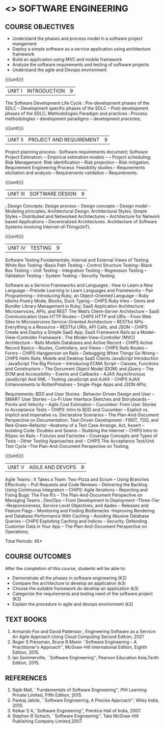 * <<<504>>> SOFTWARE ENGINEERING
:properties:
:author: Dr. A. Chamundeswari and Ms. S. Angel Deborah
:date: 
:end:


#+startup: showall

** CO PO MAPPING :noexport:
#+NAME: co-po-mapping
|                |    | PO1 | PO2 | PO3 | PO4 | PO5 | PO6 | PO7 | PO8 | PO9 | PO10 | PO11 | PO12 | PSO1 | PSO2 | PSO3 |
|                |    |  K3 |  K4 |  K5 |  K5 |  K6 |   - |   - |   - |   - |    - |    - |    - |   K5 |   K3 |   K6 |
| CO1            | K2 |   2 |   3 |   2 |   3 |   3 |   0 |   2 |   1 |   0 |    3 |    0 |    2 |    3 |    2 |    1 |
| CO2            | K3 |   2 |   3 |   2 |   3 |   3 |   0 |   2 |   1 |   0 |    3 |    0 |    2 |    3 |    2 |    1 |
| CO3            | K3 |   2 |   3 |   2 |   3 |   3 |   0 |   2 |   1 |   0 |    3 |    0 |    2 |    3 |    2 |    1 |
| CO4            | K2 |   2 |   3 |   3 |   3 |   3 |   0 |   2 |   1 |   0 |    3 |    0 |    2 |    3 |    1 |    1 |
| CO5            | K3 |   2 |   3 |   3 |   3 |   3 |   0 |   2 |   1 |   0 |    3 |    0 |    2 |    3 |    1 |    1 |
| Score          |    |  13 |  10 |   8 |   0 |   5 |   5 |   0 |   5 |   0 |    0 |    0 |    0 |    8 |   13 |    5 |
| Course Mapping |    |   3 |   2 |   2 |   0 |   1 |   1 |   0 |   1 |   0 |    0 |    0 |    0 |    2 |    3 |    1 |


{{{credits}}}
| L | T | P | C |
| 3 | 0 | 0 | 3 |

** COURSE OBJECTIVES
- Understand the phases and process  model in a software project mangement
- Deploy a simple software as a service application using architecture framework 
- Build an application using MVC and mobile framework
- Analyze the software requirements and testing of software projects
- Understand the agile and Devops environment

{{{unit}}}
| UNIT I | INTRODUCTION | 9 |
The Software Development Life Cycle : Pre-development phases of the SDLC -- Development specific phases of the SDLC -- Post-development phases of the SDLC; Methodologies Paradigm and practices : Process methodologies -- development paradigms -- development pracictes;


#+begin_comment
Text book 3, chapter 2,4
#+end_comment

{{{unit}}}
| UNIT II | PROJECT AND REQUIREMENT| 9 |

Project planning process : Software requirements document; Software Project Estimation: -- Empirical estimation models -- -- Project scheduling; Risk Management: Risk identification -- Risk projection -- Risk mitigation;  Requirement Engineering Process: Feasibility studies -- Requirements elicitation and analysis -- Requirements validation -- Requirements.


#+begin_comment
Text book 1 , chapter 2,3
#+end_comment

{{{unit}}}
| UNIT III | SOFTWARE DESIGN | 9 |
; Design Concepts: Design process -- Design concepts -- Design model -- Modeling principles; Architectural Design: Architectural Styles; Simple Styles – Distributed and Networked Architectures – Architecture for Network based Applications – Decentralized Architectures. Architecture of Software Systems involving Internet-of-Things(IoT).
 
#+begin_comment
Text book 1 , chapter 4,6
#+end_comment

{{{unit}}}
| UNIT IV | TESTING | 9 |
Software Testing Fundamentals; Internal and External Views of Testing: White Box Testing --Basis Path Testing -- Control Structure Testing-- Black Box Testing -- Unit Testing -- Integration Testing -- Regression Testing -- Validation Testing -- System Testing -- Security Testing; 

Software as a Service  Frameworks and Languages : How to Learn a New Language -- Prelude  Learning to Learn Languages and Frameworks -- Pair Programming -- Introducing Ruby, an Object-Oriented Language -- Ruby Idioms  Poetry Mode, Blocks, Duck Typing -- CHIPS Ruby Intro -- Gems and Bundler  Library Management in Ruby;  SaaS Application Architecture: Microservices, APIs, and REST  The Web’s Client–Server Architecture --  SaaS Communication Uses HTTP Routes -- CHIPS  HTTP and URIs -- From Web Sites to Microservices  Service-Oriented Architecture -- RESTful APIs  Everything is a Resource -- RESTful URIs, API Calls, and JSON -- CHIPS  Create and Deploy a Simple SaaS App;
SaaS Framework  Rails as a Model–View–Controller Framework : The Model–View–Controller (MVC) Architecture -- Rails Models Databases and Active Record -- CHIPS  Active Record Basics -- Routes, Controllers, and Views -- CHIPS Rails Routes -- Forms -- CHIPS Hangperson on Rails -- Debugging  When Things Go Wrong -- CHIPS  Hello Rails; Mobile and Desktop SaaS Clients  JavaScript   Introduction  : JavaScript  The Big Picture -- Introducing ECMA Script -- Classes, Functions and Constructors  -- The Document Object Model (DOM) and jQuery -- The DOM and Accessibility -- Events and Callbacks -- AJAX  Asynchronous JavaScript And XML  --  Testing JavaScript and AJAX -- CHIPS  AJAX Enhancements to RottenPotatoes -- Single-Page Apps and JSON APIs;

Requirements: BDD and User Stories : Behavior-Driven Design and User -- SMART User Stories -- Lo-Fi User Interface Sketches and Storyboards --  Points and Velocity -- Agile Cost Estimation -- Cucumber: From User Stories to Acceptance Tests -- CHIPS: Intro to BDD and Cucumber -- Explicit vs. Implicit and Imperative vs. Declarative Scenarios -- The Plan-And-Document Perspective on Documentation; Test-Driven Development : FIRST, TDD, and Red–Green–Refactor --Anatomy of a Test Case  Arrange, Act, Assert --Isolating Code: Doubles and Seams -- Stubbing the Internet -- CHIPS  Intro to RSpec on Rails -- Fixtures and Factories -- Coverage Concepts and Types of Tests -- Other Testing Approaches and -- CHIPS  The Acceptance Test/Unit Test Cycle --The Plan-And-Document Perspective on Testing;

#+begin_comment
Text book 1 , chapter 7,8 
#+end_comment


{{{unit}}}
| UNIT V | AGILE AND DEVOPS | 9 |
Agile Teams : It Takes a Team: Two-Pizza and Scrum --  Using Branches Effectively -- Pull Requests and Code Reviews -- Delivering the Backlog Using Continuous Integration -- CHIPS: Agile Iterations -- Reporting and Fixing Bugs: The Five R’s -- The Plan-And-Document Perspective on Managing Teams ; Dev/Ops -- From Development to Deployment --Three-Tier --Responsiveness, Service Level Objectives, and Apdex -- Releases and Feature Flags -- Monitoring and Finding Bottlenecks --Improving Rendering and Database Performance With Caching -- Avoiding Abusive Database Queries -- CHIPS  Exploiting Caching and Indices -- Security: Defending Customer Data in Your App -- The Plan-And-Document Perspective on Operations;

#+begin_comment
Text book 1 , chapter 10,12
#+end_comment


\hfill *Total Periods: 45*

** COURSE OUTCOMES
After the completion of this course, students will be able to: 
- Demonstrate all the phases in software engineering  (K2)
- Compare the architecture to develop an application (k3)
- Choose the suitable framework do develop an application (k3) 
- Categorize the requirements and testing need of the software project (K3)
- Explain the procedure in agile and devops environment (k2)

 


** TEXT BOOKS
1. Armando Fox and David Patterson , Engineering Software as a Service: An Agile Approach Using Cloud Computing Second Edition, 2021
2. Roger S Pressman, Bruce R.Maxin ``Software Engineering -- A Practitioner's Approach'', McGraw-Hill International Edition, Eighth Edition, 2015.
3. Ian Sommerville, ``Software Engineering'', Pearson Education Asia,Tenth Edition, 2015.

** REFERENCES
1. Rajib Mall, ``Fundamentals of Software Engineering'', PHI Learning  Private Limited, Fifth Edition, 2015.
2. Pankaj Jalote, ``Software Engineering, A Precise Approach'', Wiley  India, 2010.
3. Kelkar S A,``Software Engineering'', Prentice Hall of India, 2007.
4. Stephen R Schach, ``Software Engineering'', Tata McGraw-Hill Publishing Company Limited,2007.
